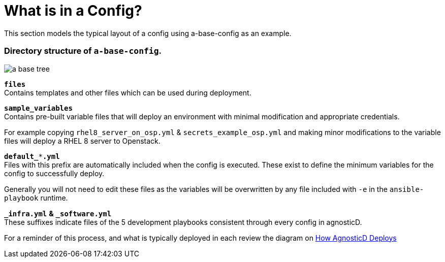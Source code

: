 
= What is in a Config?

This section models the typical layout of a config using a-base-config as an example.

=== Directory structure of `a-base-config`.

image:../../images/a-base-tree.png[role="thumb left", caption="a-base-config"]

`*files*` +
Contains templates and other files which can be used during deployment.

`*sample_variables*` +
Contains pre-built variable files that will deploy an environment with minimal modification and appropriate credentials.

For example copying `rhel8_server_on_osp.yml` & `secrets_example_osp.yml` and making minor modifications to the variable files will deploy a RHEL 8 server to Openstack.

`*default_***.yml*` +
Files with this prefix are automatically included when the config is executed. These exist to define the minimum variables for the config to successfully deploy.

Generally you will not need to edit these files as the variables will be overwritten by any file included with `-e` in the `ansible-playbook` runtime.

`*_infra.yml*` *&* `*_software.yml*` +
These suffixes indicate files of the 5 development playbooks consistent through every config in agnosticD.

For a reminder of this process, and what is typically deployed in each review the diagram on https://github.com/redhat-cop/agnosticd/blob/development/README.adoc[How AgnosticD Deploys]
